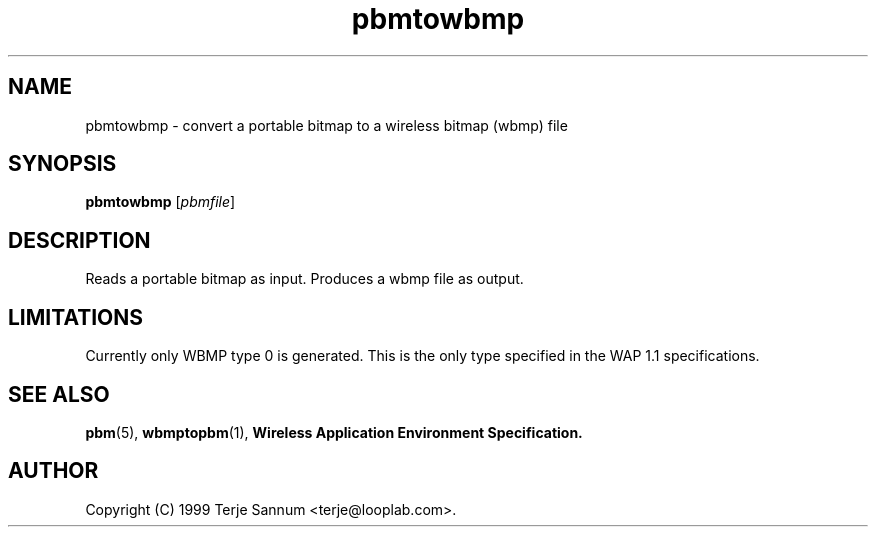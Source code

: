 .TH pbmtowbmp 1 "19 November 1999"
.IX pbmtowbmp
.SH NAME
pbmtowbmp - convert a portable bitmap to a wireless bitmap (wbmp) file
.SH SYNOPSIS
.B pbmtowbmp
.RI [ pbmfile ]
.SH DESCRIPTION
Reads a portable bitmap as input.
Produces a wbmp file as output.
.SH LIMITATIONS
Currently only WBMP type 0 is generated. This is the only type specified
in the WAP 1.1 specifications.
.SH "SEE ALSO"
.BR pbm (5), 
.BR wbmptopbm (1), 
.B Wireless Application Environment Specification.
.SH AUTHOR
Copyright (C) 1999 Terje Sannum <terje@looplab.com>.
.\" Permission to use, copy, modify, and distribute this software and its
.\" documentation for any purpose and without fee is hereby granted, provided
.\" that the above copyright notice appear in all copies and that both that
.\" copyright notice and this permission notice appear in supporting
.\" documentation.  This software is provided "as is" without express or
.\" implied warranty.
